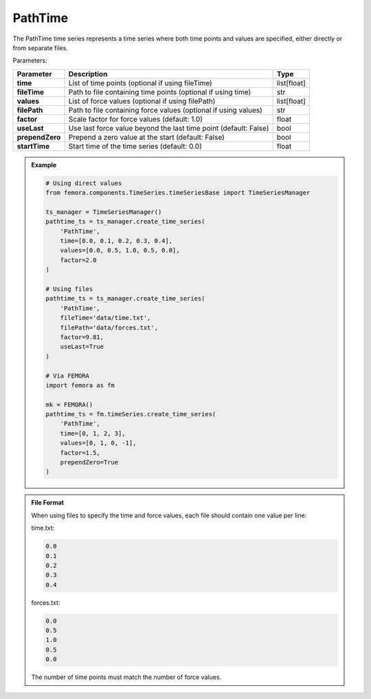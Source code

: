 PathTime
""""""""""""""""""

The PathTime time series represents a time series where both time points and values are specified, either directly or from separate files.

Parameters:

.. list-table:: 
    :header-rows: 1

    * - Parameter
      - Description
      - Type
    * - **time**
      - List of time points (optional if using fileTime)
      - list[float]
    * - **fileTime**
      - Path to file containing time points (optional if using time)
      - str
    * - **values**
      - List of force values (optional if using filePath)
      - list[float]
    * - **filePath**
      - Path to file containing force values (optional if using values)
      - str
    * - **factor**
      - Scale factor for force values (default: 1.0)
      - float
    * - **useLast**
      - Use last force value beyond the last time point (default: False)
      - bool
    * - **prependZero**
      - Prepend a zero value at the start (default: False)
      - bool
    * - **startTime**
      - Start time of the time series (default: 0.0)
      - float

.. admonition:: Example
    :class: note

    .. code-block:: python

        # Using direct values
        from femora.components.TimeSeries.timeSeriesBase import TimeSeriesManager
        
        ts_manager = TimeSeriesManager()
        pathtime_ts = ts_manager.create_time_series(
            'PathTime',
            time=[0.0, 0.1, 0.2, 0.3, 0.4],
            values=[0.0, 0.5, 1.0, 0.5, 0.0],
            factor=2.0
        )

        # Using files
        pathtime_ts = ts_manager.create_time_series(
            'PathTime',
            fileTime='data/time.txt',
            filePath='data/forces.txt',
            factor=9.81,
            useLast=True
        )

        # Via FEMORA
        import femora as fm
        
        mk = FEMORA()
        pathtime_ts = fm.timeSeries.create_time_series(
            'PathTime',
            time=[0, 1, 2, 3],
            values=[0, 1, 0, -1],
            factor=1.5,
            prependZero=True
        )

.. admonition:: File Format
    :class: info

    When using files to specify the time and force values, each file should contain one value per line:

    time.txt:

    .. code-block::

        0.0
        0.1
        0.2
        0.3
        0.4

    forces.txt:

    .. code-block::

        0.0
        0.5
        1.0
        0.5
        0.0

    The number of time points must match the number of force values.